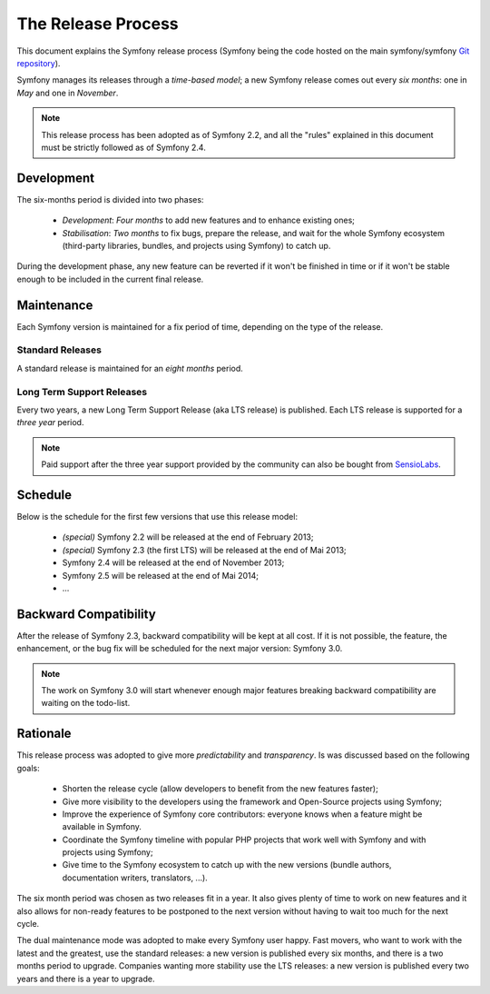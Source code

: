The Release Process
===================

This document explains the Symfony release process (Symfony being the code
hosted on the main symfony/symfony `Git repository`_).

Symfony manages its releases through a *time-based model*; a new Symfony
release comes out every *six months*: one in *May* and one in *November*.

.. note::

    This release process has been adopted as of Symfony 2.2, and all the
    "rules" explained in this document must be strictly followed as of Symfony
    2.4.

Development
-----------

The six-months period is divided into two phases:

 * *Development*: *Four months* to add new features and to enhance existing
   ones;

 * *Stabilisation*: *Two months* to fix bugs, prepare the release, and wait
   for the whole Symfony ecosystem (third-party libraries, bundles, and
   projects using Symfony) to catch up.

During the development phase, any new feature can be reverted if it won't be
finished in time or if it won't be stable enough to be included in the current
final release.

Maintenance
-----------

Each Symfony version is maintained for a fix period of time, depending on the
type of the release.

Standard Releases
~~~~~~~~~~~~~~~~~

A standard release is maintained for an *eight months* period.

Long Term Support Releases
~~~~~~~~~~~~~~~~~~~~~~~~~~

Every two years, a new Long Term Support Release (aka LTS release) is
published. Each LTS release is supported for a *three year* period.

.. note::

    Paid support after the three year support provided by the community can
    also be bought from `SensioLabs`_.

Schedule
--------

Below is the schedule for the first few versions that use this release model:

 * *(special)* Symfony 2.2 will be released at the end of February 2013;

 * *(special)* Symfony 2.3 (the first LTS) will be released at the end of Mai
   2013;

 * Symfony 2.4 will be released at the end of November 2013;

 * Symfony 2.5 will be released at the end of Mai 2014;

 * ...

Backward Compatibility
----------------------

After the release of Symfony 2.3, backward compatibility will be kept at all
cost. If it is not possible, the feature, the enhancement, or the bug fix will
be scheduled for the next major version: Symfony 3.0.

.. note::

    The work on Symfony 3.0 will start whenever enough major features breaking
    backward compatibility are waiting on the todo-list.

Rationale
---------

This release process was adopted to give more *predictability* and
*transparency*. Is was discussed based on the following goals:

 * Shorten the release cycle (allow developers to benefit from the new
   features faster);

 * Give more visibility to the developers using the framework and Open-Source
   projects using Symfony;

 * Improve the experience of Symfony core contributors: everyone knows when a
   feature might be available in Symfony.

 * Coordinate the Symfony timeline with popular PHP projects that work well
   with Symfony and with projects using Symfony;

 * Give time to the Symfony ecosystem to catch up with the new versions
   (bundle authors, documentation writers, translators, ...).

The six month period was chosen as two releases fit in a year. It also gives
plenty of time to work on new features and it also allows for non-ready
features to be postponed to the next version without having to wait too much
for the next cycle.

The dual maintenance mode was adopted to make every Symfony user happy. Fast
movers, who want to work with the latest and the greatest, use the standard
releases: a new version is published every six months, and there is a two
months period to upgrade. Companies wanting more stability use the LTS
releases: a new version is published every two years and there is a year to
upgrade.

.. _Git repository: https://github.com/symfony/symfony
.. _SensioLabs:     http://sensiolabs.com/
